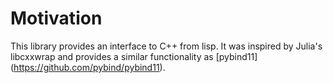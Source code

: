 * Motivation

  This library provides an interface to C++ from lisp. It was inspired
  by Julia's libcxxwrap and provides a similar functionality as
  [pybind11](https://github.com/pybind/pybind11).
  
* 
